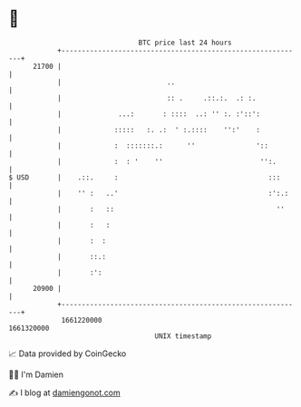 * 👋

#+begin_example
                                   BTC price last 24 hours                    
               +------------------------------------------------------------+ 
         21700 |                                                            | 
               |                          ..                                | 
               |                          :: .     .::.:.  .: :.            | 
               |              ...:       : ::::  ..: '' :. :'::':           | 
               |             :::::   :. .:  ' :.::::    '':'    :           | 
               |             :  :::::::.:      ''               '::         | 
               |             :  : '    ''                        '':.       | 
   $ USD       |    .::.     :                                     :::      | 
               |    '' :   ..'                                     :':.:    | 
               |       :   ::                                        ''     | 
               |       :   :                                                | 
               |       :  :                                                 | 
               |       ::.:                                                 | 
               |       :':                                                  | 
         20900 |                                                            | 
               +------------------------------------------------------------+ 
                1661220000                                        1661320000  
                                       UNIX timestamp                         
#+end_example
📈 Data provided by CoinGecko

🧑‍💻 I'm Damien

✍️ I blog at [[https://www.damiengonot.com][damiengonot.com]]
